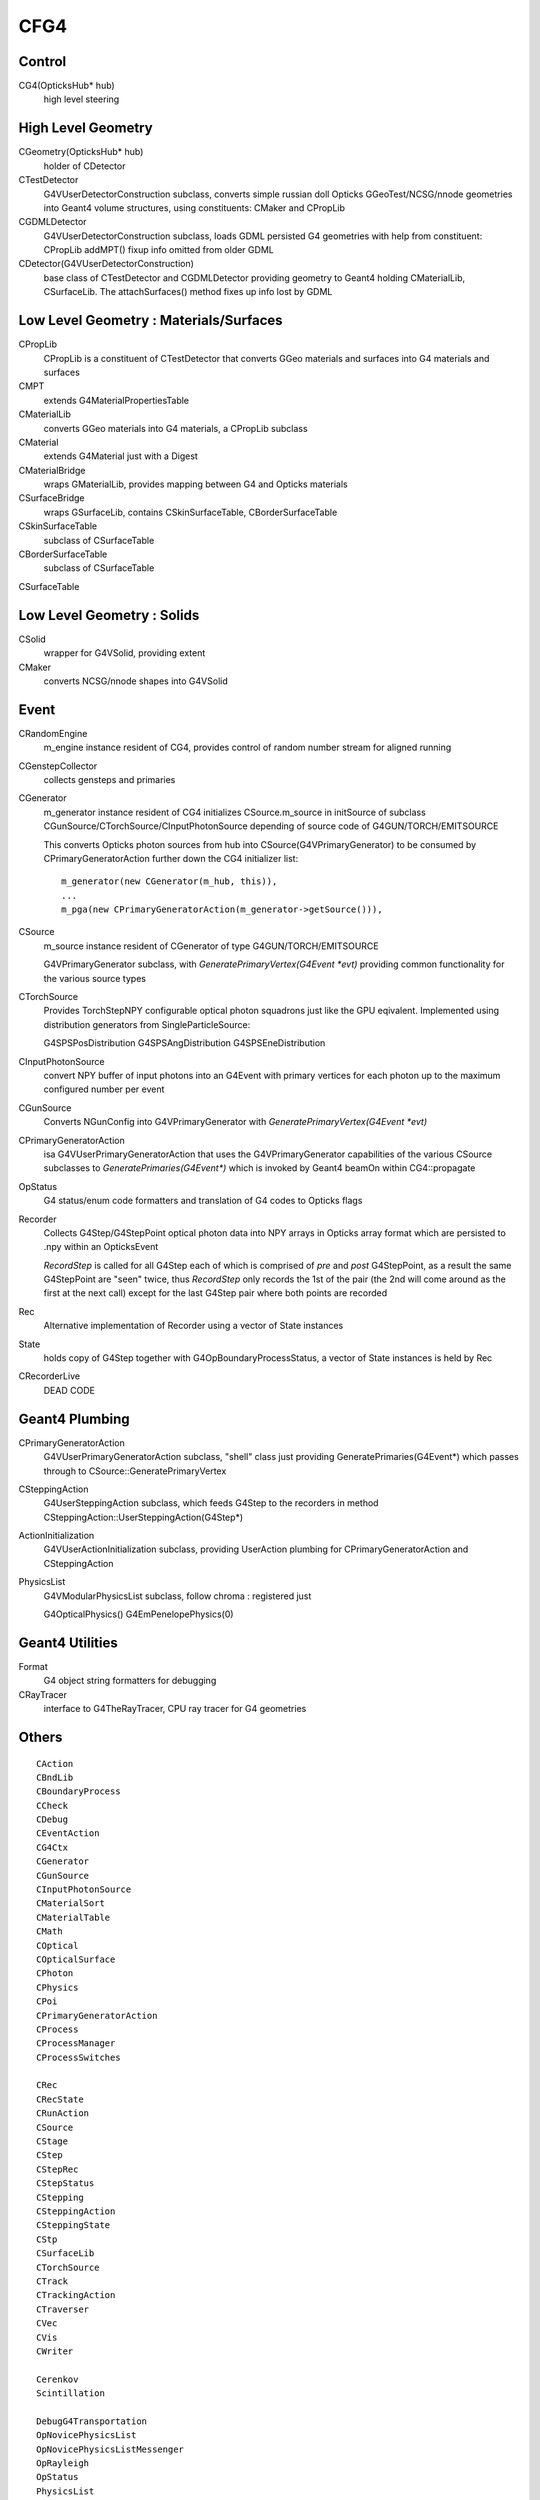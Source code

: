 CFG4
======

Control
----------

CG4(OpticksHub* hub) 
    high level steering 

High Level Geometry
--------------------------------

CGeometry(OpticksHub* hub) 
    holder of CDetector 

CTestDetector
    G4VUserDetectorConstruction subclass, converts simple 
    russian doll Opticks GGeoTest/NCSG/nnode geometries 
    into Geant4 volume structures, using constituents: CMaker and CPropLib

CGDMLDetector
    G4VUserDetectorConstruction subclass, loads GDML persisted G4 geometries
    with help from constituent: CPropLib
    addMPT() fixup info omitted from older GDML 
     
CDetector(G4VUserDetectorConstruction)
    base class of CTestDetector and CGDMLDetector providing geometry to Geant4
    holding CMaterialLib, CSurfaceLib.
    The attachSurfaces() method fixes up info lost by GDML


Low Level Geometry : Materials/Surfaces
------------------------------------------

CPropLib  
    CPropLib is a constituent of CTestDetector that converts
    GGeo materials and surfaces into G4 materials and surfaces
CMPT
    extends G4MaterialPropertiesTable 

CMaterialLib
    converts GGeo materials into G4 materials, a CPropLib subclass
CMaterial
    extends G4Material just with a Digest 
CMaterialBridge
    wraps GMaterialLib, provides mapping between G4 and Opticks materials

CSurfaceBridge
    wraps GSurfaceLib, contains CSkinSurfaceTable, CBorderSurfaceTable
CSkinSurfaceTable
    subclass of CSurfaceTable
CBorderSurfaceTable
    subclass of CSurfaceTable
CSurfaceTable


Low Level Geometry : Solids
-----------------------------

CSolid
    wrapper for G4VSolid, providing extent 

CMaker
    converts NCSG/nnode shapes into G4VSolid 

Event
-------

CRandomEngine
    m_engine instance resident of CG4, provides control of random number stream for aligned running 
   
CGenstepCollector
    collects gensteps and primaries

CGenerator 
    m_generator instance resident of CG4 initializes CSource.m_source 
    in initSource of subclass CGunSource/CTorchSource/CInputPhotonSource
    depending of source code of G4GUN/TORCH/EMITSOURCE   

    This converts Opticks photon sources from hub into CSource(G4VPrimaryGenerator) 
    to be consumed by CPrimaryGeneratorAction further down the CG4 initializer list::

         m_generator(new CGenerator(m_hub, this)),
         ...
         m_pga(new CPrimaryGeneratorAction(m_generator->getSource())), 


CSource
    m_source instance resident of CGenerator of type G4GUN/TORCH/EMITSOURCE

    G4VPrimaryGenerator subclass, with `GeneratePrimaryVertex(G4Event *evt)`
    providing common functionality for the various source types

CTorchSource 
    Provides TorchStepNPY configurable optical photon squadrons just like the GPU eqivalent.
    Implemented using distribution generators from SingleParticleSource: 

    G4SPSPosDistribution
    G4SPSAngDistribution
    G4SPSEneDistribution

CInputPhotonSource 
    convert NPY buffer of input photons into an G4Event with primary vertices
    for each photon up to the maximum configured number per event       

CGunSource
    Converts NGunConfig into G4VPrimaryGenerator 
    with `GeneratePrimaryVertex(G4Event *evt)`

CPrimaryGeneratorAction
    isa G4VUserPrimaryGeneratorAction that uses the G4VPrimaryGenerator capabilities
    of the various CSource subclasses to `GeneratePrimaries(G4Event*)`
    which is invoked by Geant4 beamOn within CG4::propagate


OpStatus
     G4 status/enum code formatters and translation of G4 codes to Opticks flags 

Recorder
     Collects G4Step/G4StepPoint optical photon data  
     into NPY arrays in Opticks array format
     which are persisted to .npy  within an OpticksEvent

     *RecordStep* is called for all G4Step
     each of which is comprised of *pre* and *post* G4StepPoint, 
     as a result the same G4StepPoint are "seen" twice, 
     thus *RecordStep* only records the 1st of the pair 
     (the 2nd will come around as the first at the next call)
     except for the last G4Step pair where both points are recorded

Rec 
     Alternative implementation of Recorder using a vector of State instances

State 
     holds copy of G4Step together with G4OpBoundaryProcessStatus, 
     a vector of State instances is held by Rec

CRecorderLive
    DEAD CODE



Geant4 Plumbing
-----------------

CPrimaryGeneratorAction
     G4VUserPrimaryGeneratorAction subclass, "shell" class just 
     providing GeneratePrimaries(G4Event*)
     which passes through to CSource::GeneratePrimaryVertex

CSteppingAction
     G4UserSteppingAction subclass, which feeds G4Step to the recorders
     in method CSteppingAction::UserSteppingAction(G4Step*)

ActionInitialization
     G4VUserActionInitialization subclass, providing UserAction plumbing 
     for CPrimaryGeneratorAction and CSteppingAction

PhysicsList
     G4VModularPhysicsList subclass, follow chroma : registered just 

     G4OpticalPhysics() 
     G4EmPenelopePhysics(0) 


Geant4 Utilities
-------------------

Format
    G4 object string formatters for debugging 

CRayTracer
    interface to G4TheRayTracer, CPU ray tracer for G4 geometries


Others
--------

::

    CAction
    CBndLib
    CBoundaryProcess
    CCheck
    CDebug
    CEventAction
    CG4Ctx
    CGenerator
    CGunSource
    CInputPhotonSource
    CMaterialSort
    CMaterialTable
    CMath
    COptical
    COpticalSurface
    CPhoton
    CPhysics
    CPoi
    CPrimaryGeneratorAction
    CProcess
    CProcessManager
    CProcessSwitches

    CRec
    CRecState
    CRunAction
    CSource
    CStage
    CStep
    CStepRec
    CStepStatus
    CStepping
    CSteppingAction
    CSteppingState
    CStp
    CSurfaceLib
    CTorchSource
    CTrack
    CTrackingAction
    CTraverser
    CVec
    CVis
    CWriter

    Cerenkov
    Scintillation

    DebugG4Transportation
    OpNovicePhysicsList
    OpNovicePhysicsListMessenger
    OpRayleigh
    OpStatus
    PhysicsList
    State
    SteppingVerbose

